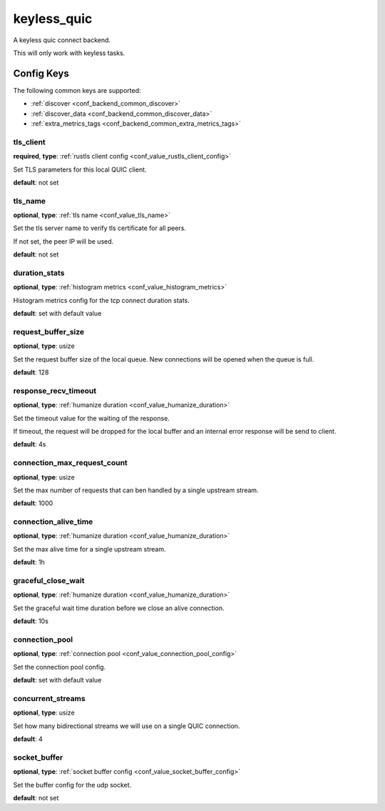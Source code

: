 .. _configuration_backend_keyless_quic:

************
keyless_quic
************

A keyless quic connect backend.

This will only work with keyless tasks.

Config Keys
===========

The following common keys are supported:

* :ref:`discover <conf_backend_common_discover>`
* :ref:`discover_data <conf_backend_common_discover_data>`
* :ref:`extra_metrics_tags <conf_backend_common_extra_metrics_tags>`

tls_client
----------

**required**, **type**: :ref:`rustls client config <conf_value_rustls_client_config>`

Set TLS parameters for this local QUIC client.

**default**: not set

tls_name
--------

**optional**, **type**: :ref:`tls name <conf_value_tls_name>`

Set the tls server name to verify tls certificate for all peers.

If not set, the peer IP will be used.

**default**: not set

duration_stats
--------------

**optional**, **type**: :ref:`histogram metrics <conf_value_histogram_metrics>`

Histogram metrics config for the tcp connect duration stats.

**default**: set with default value

request_buffer_size
-------------------

**optional**, **type**: usize

Set the request buffer size of the local queue. New connections will be opened when the queue is full.

**default**: 128

response_recv_timeout
---------------------

**optional**, **type**: :ref:`humanize duration <conf_value_humanize_duration>`

Set the timeout value for the waiting of the response.

If timeout, the request will be dropped for the local buffer and an internal error response will be send to client.

**default**: 4s

connection_max_request_count
----------------------------

**optional**, **type**: usize

Set the max number of requests that can ben handled by a single upstream stream.

**default**: 1000

.. versionadded:: 0.3.4

connection_alive_time
---------------------

**optional**, **type**: :ref:`humanize duration <conf_value_humanize_duration>`

Set the max alive time for a single upstream stream.

**default**: 1h

.. versionadded:: 0.3.4

graceful_close_wait
-------------------

**optional**, **type**: :ref:`humanize duration <conf_value_humanize_duration>`

Set the graceful wait time duration before we close an alive connection.

**default**: 10s

connection_pool
---------------

**optional**, **type**: :ref:`connection pool <conf_value_connection_pool_config>`

Set the connection pool config.

**default**: set with default value

.. versionadded:: 0.3.5

concurrent_streams
------------------

**optional**, **type**: usize

Set how many bidirectional streams we will use on a single QUIC connection.

**default**: 4

socket_buffer
-------------

**optional**, **type**: :ref:`socket buffer config <conf_value_socket_buffer_config>`

Set the buffer config for the udp socket.

**default**: not set
